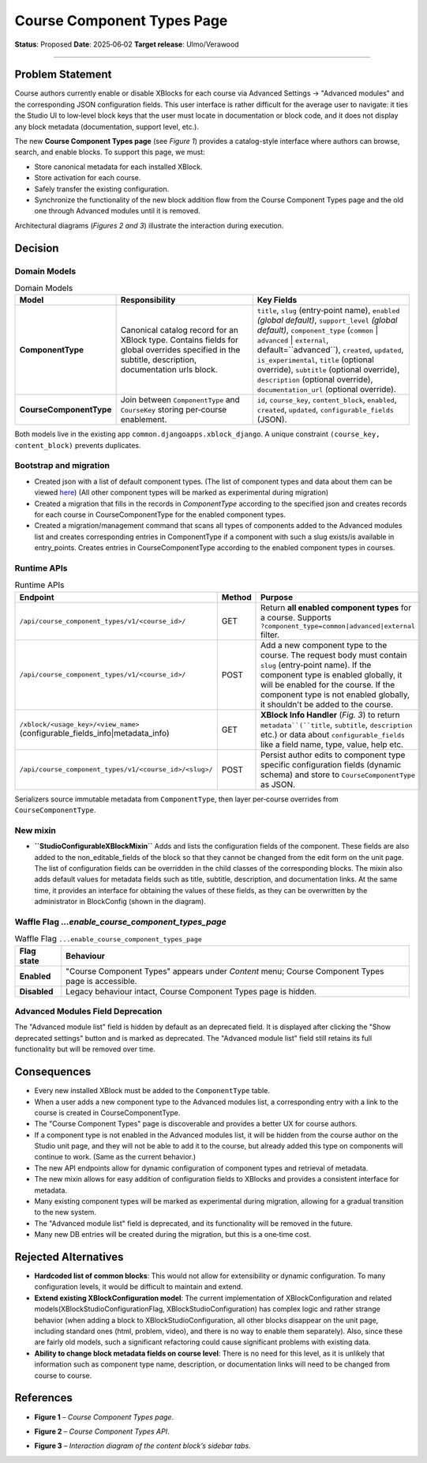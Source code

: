 Course Component Types Page
###########################

**Status**: Proposed
**Date**: 2025‑06‑02
**Target release**: Ulmo/Verawood

-----

Problem Statement
*****************

Course authors currently enable or disable XBlocks for each course via Advanced Settings → "Advanced modules" and the corresponding JSON configuration fields. This user interface is rather difficult for the average user to navigate: it ties the Studio UI to low‐level block keys that the user must locate in documentation or block code, and it does not display any block metadata (documentation, support level, etc.).

The new **Course Component Types page** (see *Figure 1*) provides a catalog-style interface where authors can browse, search, and enable blocks. To support this page, we must:

* Store canonical metadata for each installed XBlock.
* Store activation for each course.
* Safely transfer the existing configuration.
* Synchronize the functionality of the new block addition flow from the Course Component Types page and the old one through Advanced modules until it is removed.

Architectural diagrams (*Figures 2 and 3*) illustrate the interaction during execution.


Decision
********

Domain Models
=============

.. list-table:: Domain Models
   :widths: 25 35 40
   :header-rows: 1

   * - Model
     - Responsibility
     - Key Fields
   * - **ComponentType**
     - Canonical catalog record for an XBlock type. Contains fields for global overrides specified in the subtitle, description, documentation urls block.
     - ``title``, ``slug`` (entry‑point name), ``enabled`` *(global default)*, ``support_level`` *(global default)*, ``component_type`` (``common`` | ``advanced`` | ``external``, default=``advanced``), ``created``, ``updated``, ``is_experimental``, ``title`` (optional override), ``subtitle`` (optional override), ``description`` (optional override), ``documentation_url`` (optional override).
   * - **CourseComponentType**
     - Join between ``ComponentType`` and ``CourseKey`` storing per‑course enablement.
     - ``id``, ``course_key``, ``content_block``, ``enabled``, ``created``, ``updated``, ``configurable_fields`` (JSON).

Both models live in the existing app ``common.djangoapps.xblock_django``. A unique constraint ``(course_key, content_block)`` prevents duplicates.

Bootstrap and migration
=======================

* Created json with a list of default component types. (The list of component types and data about them can be viewed here_) (All other component types will be marked as experimental during migration)
* Created a migration that fills in the records in `ComponentType` according to the specified json and creates records for each course in CourseComponentType for the enabled component types.
* Created a migration/management command that scans all types of components added to the Advanced modules list and creates corresponding entries in ComponentType if a component with such a slug exists/is available in entry_points. Creates entries in CourseComponentType according to the enabled component types in courses.

.. _here: https://openedx.atlassian.net/wiki/spaces/COMM/database/4499341322


Runtime APIs
============

.. list-table:: Runtime APIs
   :widths: 30 10 60
   :header-rows: 1

   * - Endpoint
     - Method
     - Purpose
   * - ``/api/course_component_types/v1/<course_id>/``
     - GET
     - Return **all enabled component types** for a course. Supports ``?component_type=common|advanced|external`` filter.
   * - ``/api/course_component_types/v1/<course_id>/``
     - POST
     - Add a new component type to the course. The request body must contain ``slug`` (entry‑point name). If the component type is enabled globally, it will be enabled for the course. If the component type is not enabled globally, it shouldn't be added to the course.
   * - ``/xblock/<usage_key>/<view_name>`` (configurable_fields_info|metadata_info)
     - GET
     - **XBlock Info Handler** (*Fig. 3*) to return ``metadata``(``title``, ``subtitle``, ``description`` etc.) or data about ``configurable_fields`` like a field name, type, value, help etc.
   * - ``/api/course_component_types/v1/<course_id>/<slug>/``
     - POST
     - Persist author edits to component type specific configuration fields (dynamic schema) and store to ``CourseComponentType`` as JSON.


Serializers source immutable metadata from ``ComponentType``, then layer per‑course overrides from ``CourseComponentType``.

New mixin
=========

* **``StudioConfigurableXBlockMixin``** Adds and lists the configuration fields of the component. These fields are also added to the non_editable_fields of the block so that they cannot be changed from the edit form on the unit page. The list of configuration fields can be overridden in the child classes of the corresponding blocks. The mixin also adds default values for metadata fields such as title, subtitle, description, and documentation links. At the same time, it provides an interface for obtaining the values of these fields, as they can be overwritten by the administrator in BlockConfig (shown in the diagram).

Waffle Flag `...enable_course_component_types_page`
===================================================

.. list-table:: Waffle Flag ``...enable_course_component_types_page``
   :header-rows: 1

   * - Flag state
     - Behaviour
   * - **Enabled**
     - "Course Component Types" appears under *Content* menu; Course Component Types page is accessible.
   * - **Disabled**
     - Legacy behaviour intact, Course Component Types page is hidden.

Advanced Modules Field Deprecation
==================================

The "Advanced module list" field is hidden by default as an deprecated field. It is displayed after clicking the "Show deprecated settings" button and is marked as deprecated. The "Advanced module list" field still retains its full functionality but will be removed over time.


Consequences
************

* Every new installed XBlock must be added to the ``ComponentType`` table.
* When a user adds a new component type to the Advanced modules list, a corresponding entry with a link to the course is created in CourseComponentType.
* The "Course Component Types" page is discoverable and provides a better UX for course authors.
* If a component type is not enabled in the Advanced modules list, it will be hidden from the course author on the Studio unit page, and they will not be able to add it to the course, but already added this type on components will continue to work. (Same as the current behavior.)
* The new API endpoints allow for dynamic configuration of component types and retrieval of metadata.
* The new mixin allows for easy addition of configuration fields to XBlocks and provides a consistent interface for metadata.
* Many existing component types will be marked as experimental during migration, allowing for a gradual transition to the new system.
* The "Advanced module list" field is deprecated, and its functionality will be removed in the future.
* Many new DB entries will be created during the migration, but this is a one‑time cost.


Rejected Alternatives
*********************

* **Hardcoded list of common blocks**: This would not allow for extensibility or dynamic configuration. To many configuration levels, it would be difficult to maintain and extend.
* **Extend existing XBlockConfiguration model**: The current implementation of XBlockConfiguration and related models(XBlockStudioConfigurationFlag, XBlockStudioConfiguration) has complex logic and rather strange behavior (when adding a block to XBlockStudioConfiguration, all other blocks disappear on the unit page, including standard ones (html, problem, video), and there is no way to enable them separately). Also, since these are fairly old models, such a significant refactoring could cause significant problems with existing data.
* **Ability to change block metadata fields on course level**: There is no need for this level, as it is unlikely that information such as component type name, description, or documentation links will need to be changed from course to course.

References
**********

* **Figure 1** – *Course Component Types page*.

.. image:: images/course_component_types_page_design.png
    :alt: Course Component Types page

* **Figure 2** – *Course Component Types API*.

.. image:: images/course_component_types_api_diagram.png
    :alt: Course Component Types API


* **Figure 3** – *Interaction diagram of the content block’s sidebar tabs*.
.. image:: images/course_component_types_system_diagram.png
    :alt: Interaction diagram of the content block’s sidebar tabs

